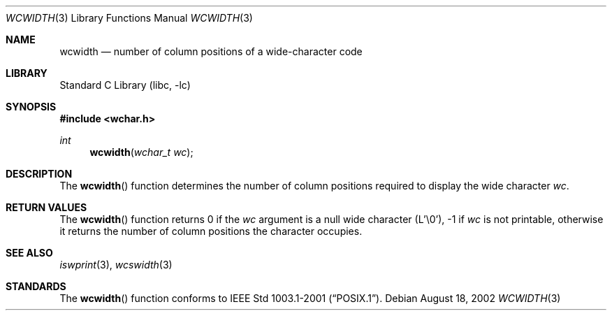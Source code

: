 .\" Copyright (c) 2002 Tim J. Robbins
.\" All rights reserved.
.\"
.\" Redistribution and use in source and binary forms, with or without
.\" modification, are permitted provided that the following conditions
.\" are met:
.\" 1. Redistributions of source code must retain the above copyright
.\"    notice, this list of conditions and the following disclaimer.
.\" 2. Redistributions in binary form must reproduce the above copyright
.\"    notice, this list of conditions and the following disclaimer in the
.\"    documentation and/or other materials provided with the distribution.
.\"
.\" THIS SOFTWARE IS PROVIDED BY THE AUTHOR AND CONTRIBUTORS ``AS IS'' AND
.\" ANY EXPRESS OR IMPLIED WARRANTIES, INCLUDING, BUT NOT LIMITED TO, THE
.\" IMPLIED WARRANTIES OF MERCHANTABILITY AND FITNESS FOR A PARTICULAR PURPOSE
.\" ARE DISCLAIMED.  IN NO EVENT SHALL THE AUTHOR OR CONTRIBUTORS BE LIABLE
.\" FOR ANY DIRECT, INDIRECT, INCIDENTAL, SPECIAL, EXEMPLARY, OR CONSEQUENTIAL
.\" DAMAGES (INCLUDING, BUT NOT LIMITED TO, PROCUREMENT OF SUBSTITUTE GOODS
.\" OR SERVICES; LOSS OF USE, DATA, OR PROFITS; OR BUSINESS INTERRUPTION)
.\" HOWEVER CAUSED AND ON ANY THEORY OF LIABILITY, WHETHER IN CONTRACT, STRICT
.\" LIABILITY, OR TORT (INCLUDING NEGLIGENCE OR OTHERWISE) ARISING IN ANY WAY
.\" OUT OF THE USE OF THIS SOFTWARE, EVEN IF ADVISED OF THE POSSIBILITY OF
.\" SUCH DAMAGE.
.\"
.\" $FreeBSD$
.Dd August 18, 2002
.Dt WCWIDTH 3
.Os
.Sh NAME
.Nm wcwidth
.Nd "number of column positions of a wide-character code"
.Sh LIBRARY
.Lb libc
.Sh SYNOPSIS
.In wchar.h
.Ft int
.Fn wcwidth "wchar_t wc"
.Sh DESCRIPTION
The
.Fn wcwidth
function determines the number of column positions required to
display the wide character
.Fa wc .
.Sh RETURN VALUES
The
.Fn wcwidth
function returns 0 if the
.Fa wc
argument is a null wide character (L'\e0'),
-1 if
.Fa wc
is not printable,
otherwise it returns the number of column positions the
character occupies.
.Sh SEE ALSO
.Xr iswprint 3 ,
.Xr wcswidth 3
.Sh STANDARDS
The
.Fn wcwidth
function conforms to
.St -p1003.1-2001 .
